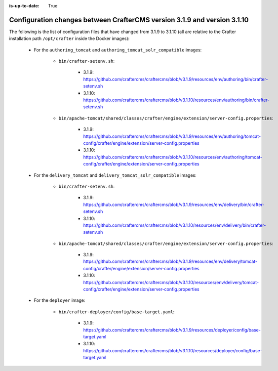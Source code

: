 :is-up-to-date: True

.. _docker-config-changes-3-1-9-to-3-1-10:

==========================================================================
Configuration changes between CrafterCMS version 3.1.9 and version 3.1.10 
==========================================================================

The following is the list of configuration files that have changed from 3.1.9 to 3.1.10 (all are relative to the Crafter 
installation path ``/opt/crafter`` inside the Docker images):

   - For the ``authoring_tomcat`` and ``authoring_tomcat_solr_compatible`` images:

      - ``bin/crafter-setenv.sh``:
      
         - 3.1.9: https://github.com/craftercms/craftercms/blob/v3.1.9/resources/env/authoring/bin/crafter-setenv.sh
         - 3.1.10: https://github.com/craftercms/craftercms/blob/v3.1.10/resources/env/authoring/bin/crafter-setenv.sh

      - ``bin/apache-tomcat/shared/classes/crafter/engine/extension/server-config.properties``:
      
         - 3.1.9: https://github.com/craftercms/craftercms/blob/v3.1.9/resources/env/authoring/tomcat-config/crafter/engine/extension/server-config.properties
         - 3.1.10: https://github.com/craftercms/craftercms/blob/v3.1.10/resources/env/authoring/tomcat-config/crafter/engine/extension/server-config.properties

   - For the ``delivery_tomcat`` and ``delivery_tomcat_solr_compatible`` images:

      - ``bin/crafter-setenv.sh``:
      
         - 3.1.9: https://github.com/craftercms/craftercms/blob/v3.1.9/resources/env/delivery/bin/crafter-setenv.sh
         - 3.1.10: https://github.com/craftercms/craftercms/blob/v3.1.10/resources/env/delivery/bin/crafter-setenv.sh

      - ``bin/apache-tomcat/shared/classes/crafter/engine/extension/server-config.properties``:
      
         - 3.1.9: https://github.com/craftercms/craftercms/blob/v3.1.9/resources/env/delivery/tomcat-config/crafter/engine/extension/server-config.properties
         - 3.1.10: https://github.com/craftercms/craftercms/blob/v3.1.10/resources/env/delivery/tomcat-config/crafter/engine/extension/server-config.properties

   - For the ``deployer`` image:       

      - ``bin/crafter-deployer/config/base-target.yaml``:
      
         - 3.1.9: https://github.com/craftercms/craftercms/blob/v3.1.9/resources/deployer/config/base-target.yaml
         - 3.1.10: https://github.com/craftercms/craftercms/blob/v3.1.10/resources/deployer/config/base-target.yaml    


